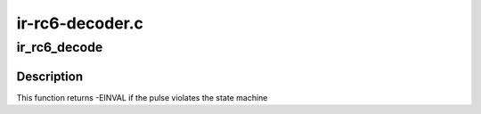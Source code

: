 .. -*- coding: utf-8; mode: rst -*-

================
ir-rc6-decoder.c
================



.. _xref_ir_rc6_decode:

ir_rc6_decode
=============

.. c:function:: int ir_rc6_decode (struct rc_dev * dev, struct ir_raw_event ev)

    Decode one RC6 pulse or space

    :param struct rc_dev * dev:
        the struct rc_dev descriptor of the device

    :param struct ir_raw_event ev:
        the struct ir_raw_event descriptor of the pulse/space



Description
-----------

This function returns -EINVAL if the pulse violates the state machine


